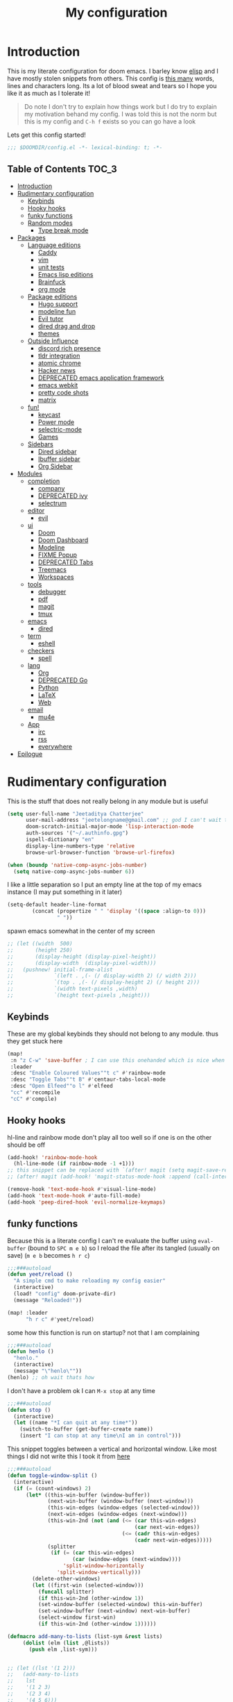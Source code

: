 #+TITLE: My configuration
#+STARTUP: content
* Introduction
This is my literate configuration for doom emacs. I barley know [[https://learnxinyminutes.com/docs/elisp/][elisp]]  and I have
mostly stolen snippets from others. This config is [[elisp:(call-interactively #'count-words)][this many]] words, lines and
characters long. Its a lot of blood sweat and tears so I hope you like it as much
as I tolerate it!

#+begin_quote
Do note I don't try to explain how things work but I do try to explain my
motivation behand my config. I was told this is not the norm but this is my
config and =C-h f= exists so you can go have a look
#+end_quote

Lets get this config started!
#+BEGIN_SRC emacs-lisp
;;; $DOOMDIR/config.el -*- lexical-binding: t; -*-
#+END_SRC

** Table of Contents :TOC_3:
- [[#introduction][Introduction]]
- [[#rudimentary-configuration][Rudimentary configuration]]
  - [[#keybinds][Keybinds]]
  - [[#hooky-hooks][Hooky hooks]]
  - [[#funky-functions][funky functions]]
  - [[#random-modes][Random modes]]
    - [[#type-break-mode][Type break mode]]
- [[#packages][Packages]]
  - [[#language-editions][Language editions]]
    - [[#caddy][Caddy]]
    - [[#vim][vim]]
    - [[#unit-tests][unit tests]]
    - [[#emacs-lisp-editions][Emacs lisp editions]]
    - [[#brainfuck][Brainfuck]]
    - [[#org-mode][org mode]]
  - [[#package-editions][Package editions]]
    - [[#hugo-support][Hugo support]]
    - [[#modeline-fun][modeline fun]]
    - [[#evil-tutor][Evil tutor]]
    - [[#dired-drag-and-drop][dired drag and drop]]
    - [[#themes][themes]]
  - [[#outside-influence][Outside Influence]]
    - [[#discord-rich-presence][discord rich presence]]
    - [[#tldr-integration][tldr integration]]
    - [[#atomic-chrome][atomic chrome]]
    - [[#hacker-news][Hacker news]]
    - [[#deprecated-emacs-application-framework][DEPRECATED emacs application framework]]
    - [[#emacs-webkit][emacs webkit]]
    - [[#pretty-code-shots][pretty code shots]]
    - [[#matrix][matrix]]
  - [[#fun][fun!]]
    - [[#keycast][keycast]]
    - [[#power-mode][Power mode]]
    - [[#selectric-mode][selectric-mode]]
    - [[#games][Games]]
  - [[#sidebars][Sidebars]]
    - [[#dired-sidebar][Dired sidebar]]
    - [[#ibuffer-sidebar][Ibuffer sidebar]]
    - [[#org-sidebar][Org Sidebar]]
- [[#modules][Modules]]
  - [[#completion][completion]]
    - [[#company][company]]
    - [[#deprecated-ivy][DEPRECATED ivy]]
    - [[#selectrum][selectrum]]
  - [[#editor][editor]]
    - [[#evil][evil]]
  - [[#ui][ui]]
    - [[#doom][Doom]]
    - [[#doom-dashboard][Doom Dashboard]]
    - [[#modeline][Modeline]]
    - [[#fixme-popup][FIXME Popup]]
    - [[#deprecated-tabs][DEPRECATED Tabs]]
    - [[#treemacs][Treemacs]]
    - [[#workspaces][Workspaces]]
  - [[#tools][tools]]
    - [[#debugger][debugger]]
    - [[#pdf][pdf]]
    - [[#magit][magit]]
    - [[#tmux][tmux]]
  - [[#emacs][emacs]]
    - [[#dired][dired]]
  - [[#term][term]]
    - [[#eshell][eshell]]
  - [[#checkers][checkers]]
    - [[#spell][spell]]
  - [[#lang][lang]]
    - [[#org][Org]]
    - [[#deprecated-go][DEPRECATED Go]]
    - [[#python][Python]]
    - [[#latex][LaTeX]]
    - [[#web][Web]]
  - [[#email][email]]
    - [[#mu4e][mu4e]]
  - [[#app][App]]
    - [[#irc][irc]]
    - [[#rss][rss]]
    - [[#everywhere][everywhere]]
- [[#epilogue][Epilogue]]

* Rudimentary configuration
This is the stuff that does not really belong in any module but is useful
#+BEGIN_SRC emacs-lisp
(setq user-full-name "Jeetaditya Chatterjee"
      user-mail-address "jeetelongname@gmail.com" ;; god I can't wait to get away from gmail
      doom-scratch-initial-major-mode 'lisp-interaction-mode
      auth-sources '("~/.authinfo.gpg")
      ispell-dictionary "en"
      display-line-numbers-type 'relative
      browse-url-browser-function 'browse-url-firefox)

(when (boundp 'native-comp-async-jobs-number)
  (setq native-comp-async-jobs-number 6))
#+END_SRC

I like a little separation so I put an empty line at the top of my emacs
instance (I may put something in it later)
#+BEGIN_SRC emacs-lisp
(setq-default header-line-format
        (concat (propertize " " 'display '((space :align-to 0)))
                " "))
#+END_SRC

spawn emacs somewhat in the center of my screen
#+BEGIN_SRC emacs-lisp
;; (let ((width  500)
;;       (height 250)
;;       (display-height (display-pixel-height))
;;       (display-width  (display-pixel-width)))
;;   (pushnew! initial-frame-alist
;;             `(left . ,(- (/ display-width 2) (/ width 2)))
;;             `(top . ,(- (/ display-height 2) (/ height 2)))
;;             `(width text-pixels ,width)
;;             `(height text-pixels ,height)))
#+END_SRC
** Keybinds
These are my global keybinds they should not belong to any module. thus they
get stuck here
#+BEGIN_SRC emacs-lisp
(map!
 :n "z C-w" 'save-buffer ; I can use this onehanded which is nice when I need to leave or eat or something
 :leader
 :desc "Enable Coloured Values""t c" #'rainbow-mode
 :desc "Toggle Tabs""t B" #'centaur-tabs-local-mode
 :desc "Open Elfeed""o l" #'elfeed
 "cc" #'recompile
 "cC" #'compile)
#+end_src
** Hooky hooks
hl-line and rainbow mode don't play all too well so if one is on the other
should be off
#+begin_src emacs-lisp
(add-hook! 'rainbow-mode-hook
  (hl-line-mode (if rainbow-mode -1 +1)))
;; this snippet can be replaced with `(after! magit (setq magit-save-repository-buffers t))'
;; (after! magit (add-hook! 'magit-status-mode-hook :append (call-interactively #'save-some-buffers)))
#+end_src

#+BEGIN_SRC emacs-lisp
(remove-hook 'text-mode-hook #'visual-line-mode)
(add-hook 'text-mode-hook #'auto-fill-mode)
(add-hook 'peep-dired-hook 'evil-normalize-keymaps)
#+END_SRC
** funky functions
Because this is a literate config I can't re evaluate the buffer using
~eval-buffer~ (bound to =SPC m e b=) so I reload the file after its tangled (usually
on save)
(=m e b= becomes =h r c=)
#+BEGIN_SRC emacs-lisp :tangle autoload.el
;;;###autoload
(defun yeet/reload ()
  "A simple cmd to make reloading my config easier"
  (interactive)
  (load! "config" doom-private-dir)
  (message "Reloaded!"))
#+END_SRC

#+begin_src emacs-lisp
(map! :leader
      "h r c" #'yeet/reload)
#+end_src
some how this function is run on startup? not that I am complaining
#+BEGIN_SRC emacs-lisp :tangle autoload.el
;;;###autoload
(defun henlo ()
  "henlo."
  (interactive)
  (message "\"henlo\""))
(henlo) ;; oh wait thats how

#+END_SRC

I don't have a problem ok I can =M-x stop= at any time
#+begin_src emacs-lisp :tangle autoload.el
;;;###autoload
(defun stop ()
  (interactive)
  (let ((name "*I can quit at any time*"))
    (switch-to-buffer (get-buffer-create name))
    (insert "I can stop at any time\nI am in control")))
#+end_src


This snippet toggles between a vertical and horizontal window. Like most things
I did not write this I took it from [[https://www.emacswiki.org/emacs/ToggleWindowSplit][here]]
#+begin_src emacs-lisp :tangle autoload.el
;;;###autoload
(defun toggle-window-split ()
  (interactive)
  (if (= (count-windows) 2)
      (let* ((this-win-buffer (window-buffer))
             (next-win-buffer (window-buffer (next-window)))
             (this-win-edges (window-edges (selected-window)))
             (next-win-edges (window-edges (next-window)))
             (this-win-2nd (not (and (<= (car this-win-edges)
                                         (car next-win-edges))
                                     (<= (cadr this-win-edges)
                                         (cadr next-win-edges)))))
             (splitter
              (if (= (car this-win-edges)
                     (car (window-edges (next-window))))
                  'split-window-horizontally
                'split-window-vertically)))
        (delete-other-windows)
        (let ((first-win (selected-window)))
          (funcall splitter)
          (if this-win-2nd (other-window 1))
          (set-window-buffer (selected-window) this-win-buffer)
          (set-window-buffer (next-window) next-win-buffer)
          (select-window first-win)
          (if this-win-2nd (other-window 1))))))
#+end_src

#+begin_src emacs-lisp :tangle autoload.el
(defmacro add-many-to-lists (list-sym &rest lists)
     (dolist (elm (list ,@lists))
       (push elm ,list-sym)))
#+end_src

#+begin_src emacs-lisp

;; (let ((lst '(1 2)))
;;   (add-many-to-lists
;;    lst
;;    '(1 2 3)
;;    '(2 3 4)
;;    '(4 5 6)))
#+end_src

#+RESULTS:

** Random modes
*** TODO Type break mode
Type break reminds you too take a break once a certain threshold of keys has
been met. Its nice if its not too frequent
#+begin_src emacs-lisp
(use-package! type-break
  :defer
  :config
  (setq type-break-interval 1800 ;; half an hour between type breaks
        type-break-keystroke-threshold (cons 2000  14000))
  (type-break-mode 1))
#+end_src

* Packages
I have quite a few packages that I use. These are the packages and there
subsequent configurations
#+BEGIN_SRC emacs-lisp :tangle packages.el
;; -*- no-byte-compile: t; -*-
;;; $DOOMDIR/packages.el
#+END_SRC
** Language editions
*** Caddy
Caddy is a webserver with its own file format
#+begin_src emacs-lisp :tangle packages.el
(package! caddyfile-mode)
#+end_src

#+begin_src emacs-lisp
(use-package! caddyfile-mode
  :mode (("Caddyfile\\'" . caddyfile-mode)
         ("caddy\\.conf\\'" . caddyfile-mode)))
#+end_src
*** TODO vim
because sacrilege is fun
(this is mostly a mental exercise but it does work...) I can (alleged) also get lsp
support as well so this may be a fun project to take on
#+begin_src emacs-lisp :tangle packages.el
(package! vimrc-mode)
#+end_src

#+begin_src emacs-lisp
(use-package! vimrc-mode
  :mode "\\.vim$\\'"
  :config)
;; (sp-local-pair 'vimrc-mode "\"" nil :actions :rem))
#+end_src
*** TODO unit tests
While I am in fact an incompetent programmer I do enjoy the sysiphisan task of
writing tests +thanks in no small part to the ease that cucumber makes it+
I was so ready to use it but it did not want too work with my ruby project :(

#+begin_src emacs-lisp :tangle packages.el
(package! feature-mode)
#+end_src

#+begin_src emacs-lisp
(use-package! feature-mode
  :mode "\.feature$")
#+end_src
*** Emacs lisp editions
this adds a sybilance of a namespace in elisp
#+begin_src emacs-lisp :tangle packages.el
(package! nameless)
#+end_src

#+begin_src emacs-lisp
(use-package! nameless
  :defer t
  :config
  (add-hook 'emacs-lisp-mode-hook #'nameless-mode)
  (setq nameless-global-aliases '(("d" . "doom"))
        nameless-private-prefix t))
#+end_src
*** Brainfuck

#+begin_src emacs-lisp :tangle packages.el
(package! brainfuck-mode)
#+end_src

#+begin_src emacs-lisp
(use-package! brainfuck-mode
  :mode "\\.bf$\\'")
#+end_src
*** org mode
#+begin_src emacs-lisp :tangle packages.el
(package! company-org-block)
#+end_src

#+begin_src emacs-lisp
(use-package! company-org-block
  :after org
  :config
  (setq company-org-block-edit-style 'auto))

(after! org
  (set-company-backend! 'org-mode-hook '(company-org-block company-capf))

  ;; (setq org-babel-load-languages
  ;;       '((elisp   . t)
  ;;         (python  . t)
  ;;         (ruby    . t)
  ;;         (haskell . t)
  ;;         (scheme  . t)
  ;;         (latex   . t)))
  )
#+end_src
** Package editions
*** Hugo support
I blog! [[https://jeetelongname.github.io/blog][Sometimes.. When I can.. Not really]]
This is mostly just for the time stamp but it does come in handy
#+BEGIN_SRC emacs-lisp :tangle packages.el
(package! emacs-easy-hugo
  :recipe (:host github
           :repo "masasam/emacs-easy-hugo"
           :files ("*el")))
#+END_SRC

#+BEGIN_SRC emacs-lisp
;; (setq easy-hugo-basedir "~/code/git-repos/mine/jeetelongname.github.io/blog-hugo/")
(use-package! emacs-easy-hugo
  :after markdown
  :config
  (setq easy-hugo-root "~/code/git-repos/mine/jeetelongname.github.io/blog-hugo/"))
#+END_SRC
*** modeline fun
/whats life without a little colour?/
#+begin_src emacs-lisp :tangle packages.el
(package! nyan-mode)
(package! parrot)
#+end_src

#+begin_src emacs-lisp
(defvar birds '(default confused emacs nyan rotating science thumbsup))

(use-package! nyan-mode
  :defer t
  :config
  (setq nyan-bar-length 15
        nyan-wavy-trail t))

(use-package! parrot
  :defer t
  :config
  (parrot-set-parrot-type (nth (random (length birds)) birds))) ;; this chooses a random bird on startup


(after! doom-modeline
  (nyan-mode)
  (nyan-start-animation)
  (parrot-mode)
  (parrot-start-animation))

;; (add-to-list 'marginalia-prompt-categories '("bird" . bird))

(defun bird-annotations (cand)
  "Takes a CANDidate (which is a bird) and returns a description of said bird"
  (let ((birds+annotations (-zip-pairs birds '("default bird is best bird"
                                          "they have got the spirit"
                                          "EMACS BIRD EMACS BIRD"
                                          "nananananan"
                                          "you spin me right round right round like a record baby"
                                          "science bitch!"
                                          "He is just happy to be here"))))
    (cdr (assoc cand birds+annotations))))

;; (add-to-list 'marginalia-annotator-registry '(bird bird-annotations))

#+end_src

#+begin_src emacs-lisp :tangle autoload.el
;;;###autoload
(defun yeet/select-bird (bird)
  "Select BIRD from birds"
  (interactive (list (completing-read "Select bird: " birds)))
  (parrot-set-parrot-type bird))
#+end_src
*** Evil tutor
I wanted to see the differences with its vim counterparts (its a litle nicer)
#+BEGIN_SRC emacs-lisp :tangle packages.el
(package! evil-tutor)
#+END_SRC
*** dired drag and drop
I want drag and drop so I just wrapped dragon in elisp the drag commands work
wellish
#+begin_src emacs-lisp :tangle packages.el
;; (package! dired-dragon :recipe (:local-repo "~/code/elisp/dired-dragon"))
(package! dired-dragon :recipe (:host github :repo "jeetelongname/dired-dragon"))
#+end_src
#+begin_src emacs-lisp
(use-package! dired-dragon
  :after dired
  :config
  (map! :map dired-mode-map
        (:prefix "C-s"
         :n "d" #'dired-dragon
         :n "s" #'dired-dragon-stay
         :n "i" #'dired-dragon-individual)))
#+end_src

#+RESULTS:
: t

*** themes
this was for a terminal  experiment that did not work
#+begin_src emacs-lisp :tangle packages.el
(package! horizon-theme)
(unpin! doom-themes)
(package! tao-theme)
#+end_src

** Outside Influence
*** discord rich presence
Why use emacs when you can't tell everyone your using emacs?
I am now using elcord because.. peer pressure? I don't know but the config is
nice
#+begin_src emacs-lisp :tangle packages.el
(package! elcord)
#+end_src
I use non daemon sessions for testing I would much rather it would not be used
(and block the closing of emacs)

#+begin_src emacs-lisp
(when (daemonp)
  (use-package! elcord
    :config
    (quiet! (elcord-mode +1)))) ;; elcord is a noisy bitch. I don't need all of the output
#+end_src

#+RESULTS:
: t

*** tldr integration
Ever wanted to.. not read a man page? me too. tldr is a good middle ground between
a lot of useless information and .. no information. Now in emacs!
#+BEGIN_SRC emacs-lisp :tangle packages.el
(package! tldr)
#+END_SRC

#+begin_src emacs-lisp
(use-package! tldr
  :config
  (setq tldr-directory-path (expand-file-name "tldr/" doom-etc-dir)) ;; don't be cluttering my work tree
  (setq tldr-enabled-categories '("common" "linux")))
#+end_src
*** atomic chrome
#+begin_src emacs-lisp :tangle packages.el
(package! atomic-chrome)
#+end_src
When writing a lot of markdown on github this helps (now all I need to do is get the
button on a keybind in my browser)
#+begin_src emacs-lisp
(use-package! atomic-chrome
  :after-call focus-out-hook
  :config
  (setq atomic-chrome-buffer-open-style 'frame
        atomic-chrome-default-major-mode 'markdown-mode
        atomic-chrome-url-major-mode-alist
        '(("github.\\.com" . gfm-mode)
          ("reddit\\.com" . fundamental-mode)))

  (atomic-chrome-start-server))
#+end_src
*** Hacker news
I am a hacker.. I like news (sometimes) Now in emacs!
#+begin_src emacs-lisp :tangle packages.el
(package! hackernews)
#+end_src

#+begin_src emacs-lisp
(use-package! hackernews :defer t)
#+end_src

*** DEPRECATED emacs application framework
#+begin_quote
EAF does not work with pgtk. due to reasons I don't understand [[https://github.com/manateelazycat/emacs-application-framework/issues/449][check out this
issue for more info]]
I will be moving to emacs webkit because /I need my emacs browser/
#+end_quote

eaf is an application framework for writing pyqt applications in emacs. Its
really cool!
https://github.com/MatthewZMD/.emacs.d#orgad36696 this is a config I need to revisit
You need a few dependencies for this to work. I don't recommend installing from
pip as it can be buggy

#+BEGIN_SRC emacs-lisp :tangle packages.el
  ;; (package! eaf :recipe
  ;;   (:host github
  ;;    :repo "manateelazycat/emacs-application-framework"
  ;;    :files ("*")
  ;;    :build (:not compile)))

  ;; (package! epc)
  ;; (package! ctable)
  ;; (package! deferred)
#+END_SRC


#+BEGIN_SRC emacs-lisp
;; (unless pgtk-initialized
;;   (use-package! eaf
;;     :defer t
;;     :init
;;     (use-package! epc :defer t)
;;     (use-package! ctable :defer t)
;;     (use-package! deferred :defer t)
;;     (use-package! s :defer t)
;;     :config
;;     (setq eaf-enable-debug t) ; should only be used when eaf is wigging out
;;     (eaf-setq eaf-browser-dark-mode "false") ; dark mode is overrated
;;     (setq eaf-browser-default-search-engine "duckduckgo")
;;     (eaf-setq eaf-browse-blank-page-url "https://duckduckgo.com"))

;;   (use-package! eaf-evil ;; evil bindings in my browser
;;     :after eaf
;;     :config
;;     (setq eaf-evil-leader-keymap doom-leader-map)
;;     (setq eaf-evil-leader-key "spc")))
#+end_src

*** TODO emacs webkit
because my emacs addiction is getting worse
#+begin_src emacs-lisp :tangle packages.el
(package! webkit :recipe
  (:host github :repo "akirakyle/emacs-webkit"
   :branch "main"
   :files (:defaults "*")))
#+end_src

*** pretty code shots
i missed the ability to make pretty code shots inside vscode now its come back to
me through this package. its pretty cool and works well (it only does one thing)
#+begin_src emacs-lisp :tangle packages.el
(package! carbon-now-sh)
#+end_src

+i wanted to work with these code images directly in emacs so i brought in eaf to+
+help. do note that there is a bug in the pypi version of the qtwebengine that+
+basically segfaults if you open carbon (and probably other sites) if you install
from the repos tho this problem goes away+

I just went back to firefox since eaf is deprecated in my config
#+begin_src emacs-lisp
(use-package! carbon-now-sh
  :config
  (defun yeet/carbon-use-eaf ()
    (interactive)
    (split-window-right)
    (let ((browse-url-browser-function 'browse-url-firefox))
      (browse-url (concat carbon-now-sh-baseurl "?code="
                          (url-hexify-string (carbon-now-sh--region))))))
  (map! :n "g C-c" #'yeet/carbon-use-eaf))
#+end_src

#+begin_src emacs-lisp :tangle packages.el
;; (package! screenshot. :recipe
;;   (:host github :repo "tecosaur/screenshot"))
#+end_src

#+begin_src emacs-lisp
;; (use-package! screenshot :defer)
#+end_src
*** TODO matrix
#+begin_src emacs-lisp :tangle packages.el
;; (package! matrix-client.el :recipe (:host github :repo "alphapapa/matrix-client.el"))
#+end_src

** fun!
*** TODO keycast
I have stolen this from @tecosaur again..
#+BEGIN_SRC emacs-lisp :tangle packages.el
(package! keycast)
#+END_SRC
it adds prettier keycast mode support and more stuff that I don't understand. I
also bound it
#+BEGIN_SRC emacs-lisp
(use-package! keycast
  :commands keycast-mode
  :after doom-modeline
  :config
  (define-minor-mode keycast-mode
    "Show current command and its key binding in the mode line."
    :global t
    (if keycast-mode
        (progn
          (add-hook 'pre-command-hook 'keycast-mode-line-update t)
          (add-to-list 'global-mode-string '("" mode-line-keycast " ")))
      (remove-hook 'pre-command-hook 'keycast-mode-line-update)
      (setq global-mode-string (remove '("" mode-line-keycast " ") global-mode-string))))
  (custom-set-faces!
    '(keycast-command :inherit doom-modeline-debug
                      :height 0.9)
    '(keycast-key :inherit custom-modified
                  :height 1.1
                  :weight bold))
  (map! :leader "tk" #'keycast-mode))
#+END_SRC
*** Power mode
#+begin_src emacs-lisp :tangle packages.el
(package! power-mode :recipe (:host github :repo "elizagamedev/power-mode.el"))
#+end_src

#+begin_src emacs-lisp
(use-package! power-mode
  :defer t)

#+end_src

*** selectric-mode
I want to annoy people with a loud keyboard without having to carry around a
loud keyboard
#+BEGIN_SRC emacs-lisp :tangle packages.el
(package! selectric-mode)
#+END_SRC
*** Games
I want to make a module full of fun games and additins to eastr eggs. its there
to document what exists and just add a little more fun to the operating system
we call home
Some games I will probably add
 - https://web.archive.org/web/20070708044037/http://cedet.sourceforge.net/ftp/hangman.el-0.1.gz
 - https://www.emacswiki.org/emacs/CategoryGames
#+begin_src emacs-lisp :tangle packages.el
;; (package! emacs-2048
;;   :recipe (:host github
;;            :repo "sprang/emacs-2048"))

#+end_src
** Sidebars
By virtue of these things I seem to have 3 different sidebars (4 if you include
treemacs) that I have taken a liking to so they get there own sub genre

#+begin_src emacs-lisp
(defun yeet/sidebar-toggle ()
  "toggle both ibuffer and dired sidebars"
  (interactive)
  (ibuffer-sidebar-toggle-sidebar)
  (dired-sidebar-toggle-sidebar))

(map! :leader "o p" nil
      :leader "o p" #'dired-sidebar-toggle-sidebar ;; this is more useful most of the time
      :leader "o P" #'yeet/sidebar-toggle) ;; this is when I need too do some buffer management
#+end_src

*** Dired sidebar
this is a replacement for treemacs. Now don't get me wrong. I like treemacs. Its
great but its /not dired/. This preserves a lot of the dired configuration I could
do and more importantly preserves keys which is nice
#+begin_src emacs-lisp :tangle packages.el
(package! dired-sidebar)
#+end_src

#+begin_src emacs-lisp
;; (after! dired-sidebar (add-hook! 'dired-sidebar-mode-hook (doom-modeline-mode -1)))

(use-package! dired-sidebar
  :defer t
  :commands dired-sidebar-toggle-sidebar
  :config
  (setq dired-sidebar-use-custom-modeline t
        dired-sidebar-should-follow-file t))
#+end_src

*** Ibuffer sidebar
this is the same thing as above made by the same [[https://github.com/jojojames][author]] and it works just like
dired sidebar.. for Ibuffer
#+begin_src emacs-lisp :tangle packages.el
(package! ibuffer-sidebar)
#+end_src

#+begin_src emacs-lisp
(use-package! ibuffer-sidebar
  :commands ibuffer-sidebar-toggle-sidebar
  :defer t)
#+end_src
*** TODO Org Sidebar
this does a bunch of org stuff like break stuff down into headings. there is a
bit of work to be done
#+begin_src emacs-lisp :tangle packages.el
;; (package! org-sidebar)
#+end_src


#+begin_src emacs-lisp
;; (use-package! org-sidebar
;;   :after org)
#+end_src

* Modules
These are the configurations for the doom specific modules. some are big like
mu4e, some are small like dired. some are well sized. They are all loved tho!
** completion
*** company
Deals with completions something I like. I elect for manual completion but
defer the idle delay for those real brain fart seconds
#+BEGIN_SRC emacs-lisp
(after! company
  (setq company-idle-delay 6 ; I like my autocomplete like my tea. Mostly made by me but appreciated when someone else makes it for me
        ;; company-minimum-prefix-length 2
        company-show-numbers t))
#+END_SRC
*** DEPRECATED ivy
Ivy is nice but selectrum is my friend
#+BEGIN_SRC emacs-lisp
(after! ivy
  (setq ivy-height 20
        ivy-wrap nil
        ivy-magic-slash-non-match-action t)
  (add-to-list 'ivy-re-builders-alist '(counsel-projectile-find-file . ivy--regex-plus)))
#+END_SRC

this is to make prescient a little more intelligent
#+BEGIN_SRC emacs-lisp
(setq-default history-length 10000)
(setq-default prescient-history-length 10000)
#+END_SRC
*** selectrum
affe adds async fuzzy finding. I need to work on it some more
#+begin_src emacs-lisp :tangle packages.el
(package! affe)
#+end_src

#+begin_src emacs-lisp
(use-package! affe
  :after orderless
  :config
  ;; Configure Orderless
  (setq affe-regexp-function #'orderless-pattern-compiler
        affe-highlight-function #'orderless-highlight-matches))
#+end_src
**** marginalia
These are some small tweaks to marginalia I will probably add more as its kind
of fun!
#+begin_src emacs-lisp
(defun yeet/face-annotator (cand)
    "Annotate faces with dummy text and face documentation"
    (when-let (sym (intern-soft cand))
      (marginalia--fields
       ("The Quick Brown Fox Jumped Over The Lazy Dog" :face sym)
       ((documentation-property sym 'face-documentation)
        :truncate marginalia-truncate-width :face 'marginalia-documentation))))

(after! marginalia
  (add-to-list 'marginalia-prompt-categories '("\\<face\\>" . face))

  (add-to-list 'marginalia-annotator-registry
               '(face yeet/face-annotator marginalia-annotate-face builtin none)))
#+end_src

** editor
*** evil
Frankly I don't know why this is not default
(it automatically switches to a split)
#+BEGIN_SRC emacs-lisp
(setq evil-split-window-below  t
      evil-vsplit-window-right t)
#+END_SRC
** ui
*** Doom
This is the main module to say what Doom looks like! I put all of my font
settings and all of that fun stuff here

+Inconsolata is the best font that *I* have used... but it does not italic well.+
+if you do know of a better way. do get in touch!+

Iosevka is my new best friend

#+BEGIN_SRC emacs-lisp
(setq! doom-font
       (font-spec :family "Iosevka" :size 16)
       doom-big-font
       (font-spec :family "Iosevka" :size 25)
       doom-variable-pitch-font
       (font-spec :family "Input" :size 17))
#+end_src

the comments for horizon are borderline unreadable so now we have brighter
comments
#+begin_src emacs-lisp
(after! doom-themes
  (setq! doom-themes-enable-bold t
         doom-themes-enable-italic t
         doom-horizon-brighter-comments t
         doom-flatwhite-brighter-modeline t))
#+end_src

I wanted my comments and keywords to be italics. I may need to change fonts..
#+begin_src  emacs-lisp
(custom-set-faces!
  '(font-lock-comment-face :slant italic)
  '(font-lock-keyword-face :slant italic))
#+END_SRC

My theme
this will load up 2 different themes one for the terminal and one for the gui.
turns out that the emacs client works differently so this is not something that
I can use... still works tho
#+BEGIN_SRC emacs-lisp
(if (daemonp)
    (setq doom-theme 'doom-horizon)
  (if (display-graphic-p)
      (setq doom-theme 'doom-horizon)
    (setq doom-theme 'horizon)))

(use-package! tao-theme ; messing around with tao
  :defer
  :config
  (setq tao-theme-use-sepia nil))

;; (setq doom-theme 'tao-yang)
#+end_src

*** Doom Dashboard

my splash image can be found [[https://github.com/jeetelongname/doom-banners ][here]]
#+BEGIN_SRC emacs-lisp
(setq fancy-splash-image "~/code/other/doom-banners/splashes/emacs/emacs-gnu-logo.png")
#+END_SRC

I am starting to experimenting with adding stuff to the dashboard
(its not working)
#+begin_src emacs-lisp
(add-hook! '+doom-dashboard-functions :append
  (insert "\n" (+doom-dashboard--center +doom-dashboard--width "Get back to work")))
#+end_src

This is again stolen from Tecosaur. All it does is insert a little message from
a couple of online apis.
#+begin_src emacs-lisp
(defvar phrase-api-url
  (nth (random 3)
       '(("https://corporatebs-generator.sameerkumar.website/" :phrase)
         ("https://useless-facts.sameerkumar.website/api" :data)
         ("https://dev-excuses-api.herokuapp.com/" :text))))

(defmacro phrase-generate-callback (token &optional format-fn ignore-read-only callback buffer-name)
  `(lambda (status)
     (unless (plist-get status :error)
       (goto-char url-http-end-of-headers)
       (let ((phrase (plist-get (json-parse-buffer :object-type 'plist) (cadr phrase-api-url)))
             (inhibit-read-only ,(when (eval ignore-read-only) t)))
         (setq phrase-last (cons phrase (float-time)))
         (with-current-buffer ,(or (eval buffer-name) (buffer-name (current-buffer)))
           (save-excursion
             (goto-char (point-min))
             (when (search-forward ,token nil t)
               (with-silent-modifications
                 (replace-match "")
                 (insert ,(if format-fn format-fn 'phrase)))))
           ,callback)))))

(defvar phrase-last nil)
(defvar phrase-timeout 5)

(defmacro phrase-insert-async (&optional format-fn token ignore-read-only callback buffer-name)
  `(let ((inhibit-message t))
     (if (and phrase-last
              (> phrase-timeout (- (float-time) (cdr phrase-last))))
         (let ((phrase (car phrase-last)))
           ,(if format-fn format-fn 'phrase))
       (url-retrieve (car phrase-api-url)
                     (phrase-generate-callback ,(or token "\ufeff") ,format-fn ,ignore-read-only ,callback ,buffer-name))
       ;; For reference, \ufeff = Zero-width no-break space / BOM
       ,(or token "\ufeff"))))

(defun doom-dashboard-phrase ()
  (phrase-insert-async
   (progn
     (setq-local phrase-position (point))
     (mapconcat
      (lambda (line)
        (+doom-dashboard--center
         +doom-dashboard--width
         (with-temp-buffer
           (insert-text-button
            line
            'action
            (lambda (_)
              (setq phrase-last nil)
              (+doom-dashboard-reload t))
            'face 'doom-dashboard-menu-title
            'mouse-face 'doom-dashboard-menu-title
            'help-echo "Random phrase"
            'follow-link t)
           (buffer-string))))
      (split-string
       (with-temp-buffer
         (insert phrase)
         (setq fill-column (min 70 (/ (* 2 (window-width)) 3)))
         (fill-region (point-min) (point-max))
         (buffer-string))
       "\n")
      "\n"))
   nil t
   (progn
     (goto-char phrase-position)
     (forward-whitespace 1))
   +doom-dashboard-name))

(defadvice! doom-dashboard-widget-loaded-with-phrase ()
  :override #'doom-dashboard-widget-loaded
  (setq line-spacing 0.2)
  (insert
   "\n\n"
   (propertize
    (+doom-dashboard--center
     +doom-dashboard--width
     (doom-display-benchmark-h 'return))
    'face 'doom-dashboard-loaded)
   "\n"
   (doom-dashboard-phrase)
   "\n"))
#+end_src

I removed the helpful menu. I only use it for.. nothing. lets make it C L E A N
#+begin_src emacs-lisp
(remove-hook '+doom-dashboard-functions #'doom-dashboard-widget-shortmenu)
(setq-hook! '+doom-dashboard-mode-hook evil-normal-state-cursor (list nil))
#+end_src
*** Modeline
My modeline does a lot...
#+BEGIN_SRC emacs-lisp
(after! doom-modeline
  (setq doom-modeline-buffer-file-name-style 'auto
        doom-modeline-height 30
        doom-modeline-icon 't
        doom-modeline-modal-icon 'nil
        doom-modeline-env-version t
        doom-modeline-buffer-modification-icon t
        doom-modeline-enable-word-count t
        doom-modeline-continuous-word-count-modes '(text-mode)
        doom-modeline-icon (display-graphic-p)
        doom-modeline-persp-name t
        doom-modeline-persp-icon t
        doom-modeline-github t
        doom-modeline-mu4e t))
#+END_SRC
This was all for a little padding. I could remove the stuff I don't need but
whats the fun in that?

#+begin_src emacs-lisp
(after! doom-modeline
  (doom-modeline-def-modeline 'main
    '(bar workspace-name window-number modals matches buffer-info remote-host buffer-position word-count parrot selection-info)
    '(objed-state misc-info persp-name grip irc mu4e github debug repl lsp minor-modes input-method indent-info buffer-encoding major-mode process checker vcs "  " bar)))
#+end_src

I stole this from @tecosaur Its frankly a great addition (this is a theme
throughout @tecosaurs config)
As we expect that the encoding is UTF-8 we remove it from the modeline untill we
get something that is not normal
#+BEGIN_SRC emacs-lisp

(defun doom-modeline-conditional-buffer-encoding ()
  "We expect the encoding to be LF UTF-8, so only show the modeline when this is not the case"
  (setq-local doom-modeline-buffer-encoding
              (unless (or (eq buffer-file-coding-system 'utf-8-unix)
                          (eq buffer-file-coding-system 'utf-8)))))

(add-hook! 'after-change-major-mode-hook #'doom-modeline-conditional-buffer-encoding)
#+END_SRC

the persp name was too dark for my liking
#+begin_src emacs-lisp
(custom-set-faces! `(doom-modeline-persp-name :foreground ,(doom-color 'red) :weight bold )
  `(doom-modeline-buffer-modified   :foreground ,(doom-color 'orange))
  `(doom-modeline-buffer-major-mode :foreground ,(doom-color 'blue)))
#+end_src

*** FIXME Popup
this is my default pop up rule, all my popups are beaten into submission
#+BEGIN_SRC emacs-lisp
;; (set-popup-rule! ".+"
;;   :side 'right
;;   :width 90
;;   :actions '+popup-display-buffer-stacked-side-window-fn
;;   :quit t)
;; (set-popup-rule! "COMMIT_EDITMSG"
;;   :side 'top
;;   :height 20)
#+END_SRC

*** DEPRECATED Tabs
I don't use tabs so a lot of this is not really maintained...
#+BEGIN_SRC emacs-lisp
(when (featurep! :ui tabs)
  (after! centaur-tabs
    (setq centaur-tabs-style "box"
          centaur-tabs-height 32
          centaur-tabs-set-bar 'under
          x-underline-at-descent-line t
          centaur-tabs-close-button "×"
          centaur-tabs-modified-marker "Ø")))
#+END_SRC
*** Treemacs
this provides a vscode like sidebar. I actually use dired a lot more but I guess
its still useful for presentation's
#+BEGIN_SRC emacs-lisp
(after! treemacs
  (setq +treemacs-git-mode 'extended
        treemacs-width 30))
#+END_SRC
*** Workspaces

This hot little number shows the workspaces whenever =SPC TAB= is hit. it makes
 =SPC TAB TAB= redundant. I then remap it too something a little more useful

 Thanks too @igorlamedia for it
#+begin_src emacs-lisp
(defadvice! rigor/which-key-show-workspace (orig-fun &rest pages-obj)
  "Show my workspaces in the echo thingy"
  :around #'which-key--process-page
  (let ((out (apply orig-fun pages-obj))
        (prefix-title (which-key--pages-prefix-title (car pages-obj))))
    (if (not (string-equal prefix-title "workspace"))
        out
      (cons (car out)
            (lambda ()
              (funcall (cdr out))
              (which-key--echo (concat (current-message) " " (+workspace--tabline))))))))

(map! :leader "TAB TAB" nil
      :leader "TAB TAB" #'+workspace/switch-to)
#+end_src
** tools
*** TODO debugger
dap support in doom is meh so I a have added a little more. tbh I don't really
use a debugger (tho I should) its a little broken and go support seems to be
out so I will have to fix that eventually
#+begin_src emacs-lisp
;; (after! dap-mode
;;   (setq dap-auto-configure-features '(sessions locals controls tooltip)
;;         dap-python-executable "python3"))
#+end_src

this does a thing
#+begin_src emacs-lisp
;; (add-hook 'dap-stopped-hook
;;           (lambda () (call-interactively #'dap-hydra)))
#+end_src
#+begin_src emacs-lisp
;; (map! :leader "od" nil
;;       :leader "od" #'dap-debug
;;       :leader "dt" #'dap-breakpoint-toggle)
#+end_src
*** pdf
custom modeline for pdf files stolen from tecosaur and hopefully it will become
a default

#+begin_src emacs-lisp
(after! (pdf-tools doom-modeline)
  (doom-modeline-def-segment pdf-icon
    (concat
     (doom-modeline-spc)
     (doom-modeline-icon 'octicon "file-pdf" nil nil
                         :face (if (doom-modeline--active)
                                   'all-the-icons-red
                                 'mode-line-inactive)
                         :v-adjust 0.02)))

  (doom-modeline-def-segment buffer-name
    (concat
     (doom-modeline-spc)
     (doom-modeline--buffer-name)))

  (defun doom-modeline-update-pdf-pages ()
    "Update PDF pages."
    (setq doom-modeline--pdf-pages
          (concat " P"
                  (number-to-string (eval `(pdf-view-current-page)))
                  (propertize (concat "/" (number-to-string (pdf-cache-number-of-pages))) 'face 'doom-modeline-buffer-minor-mode))))

  (doom-modeline-def-segment pdf-pages
    "Display PDF pages."
    (if (doom-modeline--active) doom-modeline--pdf-pages
      (propertize doom-modeline--pdf-pages 'face 'mode-line-inactive)))

  (doom-modeline-def-modeline 'pdf
    '(bar window-number matches pdf-pages pdf-icon buffer-name)
    '(misc-info major-mode process vcs))

  (defun doom-set-pdf-modeline-h ()
    "sets the pdf modeline"
    (doom-modeline-set-modeline 'pdf))

  (add-hook! 'pdf-view-mode-hook 'doom-set-pdf-modeline-h))
  #+end_src

*** magit
#+begin_src emacs-lisp :tangle packages.el
(unpin! forge)
#+end_src
*** tmux
Sadly I can't live in emacs entirely. I have to use an outside terminal
this just makes it a little easier to orchestrate  my life in emacs
#+begin_src emacs-lisp
(after! evil
  (evil-ex-define-cmd "run" #'+tmux:run))
#+end_src
** emacs
*** dired
If I open 2 instances of dired in two different locations then move/copy/symlink
a file. dired will point the move to the other location
#+begin_src emacs-lisp
(setq dired-dwim-target t)
#+end_src

I don't need all the file information all the time. thus I hide it by default
I may configure it too show some but not all (like the date)

#+begin_quote
Do note you can use =(= to toggle the information
#+end_quote

#+begin_src emacs-lisp
(add-hook! 'dired-mode-hook #'dired-hide-details-mode)
#+end_src
** term
*** eshell
eshell is a repl like shell. it works like a shell but you can use elisp in line
and it does not handle tui apps (like htop) usually defering to ~ansi-term~
#+begin_src emacs-lisp
(set-eshell-alias!
 "cls" "clear") ; this is what I use in my regular shell
#+end_src
** checkers
*** spell
This readds the functionality of spelling on =return=
#+begin_src emacs-lisp
(map! (:after spell-fu
       (:map override ;; HACK spell-fu does not define a modemap
        :n [return]
        (cmds! (memq 'spell-fu-incorrect-face (face-at-point nil t))
               #'+spell/correct))))
#+end_src

** lang
*** TODO Org
Org mode. our favorite plain text markup format! these are my configurations for
it
#+BEGIN_SRC emacs-lisp
(setq org-directory "~/org-notes/")
(after! org
  (setq org-agenda-files (mapcar
                          (lambda (x)
                            (concat org-directory x))
                          '("tasks.org" "blog-ideas.org" "hitlist.org")) ;; FIXME make it more specific
        org-hide-emphasis-markers t)

  (when (featurep! :lang org +pretty) ;; I used to use the +pretty flag but I now don't thus the `when'
    (setq org-fancy-priorities-list '("⚡" "⬆" "⬇" "☕")
          org-superstar-headline-bullets-list '("⁕" "܅" "⁖" "⁘" "⁙" "⁜"))))
#+end_src

As org has a lot of subheading's I wanted to tweak stuff ever so slightly thus
here we are. do note that I have copied all of the foreground info over that
becuse the ~inherit~ value (setter?, key? idk) did not exist untill I looked it
up it would have looked like ~..:inherit outline-x~ where x is the level of the
heading you want to change. This just locks me into the horizon colour scheme
but there are worst things. The better way would be to change ~outline-x~
directly
#+begin_src emacs-lisp
(custom-set-faces!
  '(org-date :foreground "#5b6268")
  '(org-document-title :height 1.75 :weight bold)
  '(org-level-1 :foreground "#21bfc2" :height 1.3 :weight normal)
  '(org-level-2 :foreground "#6c6f93" :height 1.1 :weight normal)
  '(org-level-3 :foreground "#b877db" :height 1.0 :weight normal)
  '(org-level-4 :foreground "#58cfd1":height 1.0 :weight normal)
  '(org-level-5 :foreground "#9093ae":weight normal)
  '(org-level-6 :foreground "#90dfe0":weight normal))
  #+END_SRC


#+BEGIN_SRC emacs-lisp
(after! org-capture
  (setq org-capture-templates
        '(("x" "Note" entry (file+olp+datetree "journal.org") "**** %T %?" :prepend t :kill-buffer t)
          ("t" "Task" entry (file+headline "tasks.org" "Inbox") "**** TODO %U %?\n%i" :prepend t :kill-buffer t)
          ("b" "Blog" entry (file+headline "blog-ideas.org" "Ideas") "**** TODO  %?\n%i" :prepend t :kill-buffer t)
          ("U" "UTCR" entry (file+headline "UTCR-TODO.org" "Tasks") "**** TODO %?\n%i" :prepend t :kill-buffer t))))
#+END_SRC


Below you will see a configuration for roam and journal. The reason I have both
is because I make 2 kinds of notes. one is for my head (which are linear) and
the other is for my school (which are non linear) roam has been a god sent for
note taking while journal has been a god sent for just getting my thoughts out
on paper I recommend both
**** Roam
#+begin_src emacs-lisp
(setq org-roam-directory (concat org-directory "roam/")
      org-roam-db-location (concat org-roam-directory ".org-roam.db"))
#+end_src
**** Journal
I don't need people snooping into my thoughts
#+begin_src emacs-lisp
(after! org-journal
  (setq org-journal-enable-encryption t
        org-journal-encrypt-journal t))
#+end_src

**** TODO org super agenda
#+BEGIN_SRC emacs-lisp :tangle packages.el
(package! origami)
(package! org-super-agenda)
#+END_SRC

#+begin_src emacs-lisp
(use-package! org-super-agenda
  :defer t
  :config
  (setq org-super-agenda-groups
         '(;; Each group has an implicit boolean OR operator between its selectors.
           (:name "Today"  ; Optionally specify section name
            :time-grid t  ; Items that appear on the time grid
            :todo "TODO")  ; Items that have this TODO keyword
           (:name "Important"
            ;; Single arguments given alon
            :tag "bills"
            :priority "A")
           ;; Groups supply their own section names when none are given
           (:todo "WAITING" :order 8)  ; Set order of this section
           (:todo ("SOMEDAY" "TO-READ" "CHECK" "TO-WATCH" "WATCHING")
            ;; Show this group at the end of the agenda (since it has the
            ;; highest number). If you specified this group last, items
            ;; with these todo keywords that e.g. have priority A would be
            ;; displayed in that group instead, because items are grouped
            ;; out in the order the groups are listed.
            :order 9    )
           (:priority<= "B"
            ;; Show this section after "Today" and "Important", becaus  e
            ;; their order is unspecified, defaulting to 0. Sections
            ;; are displayed lowest-number-first.
            :order 1))
         org-agenda-start-day "0d"
         org-agenda-span 1))

#+end_src

*** DEPRECATED Go
I have not written much go (at all)
Go and lsp have not been behaving like they should. the file watchers have been
misbehaving and now they have been disabled for go mode. That fixes the issue
but means lsp will not watch files in the workspace (a small price to pay imo)
#+BEGIN_SRC emacs-lisp
(after! go-mode ;; I have stopped using ligatures so this is not useful to me but it can be to you!
  (when (featurep! :ui ligatures)
    (set-ligatures! 'go-mode
                    :def "func"
                    :true "true" :false "false"
                    :int "int" :str "string"
                    :float "float" :bool "bool"
                    :for "for"
                    :return "return" )))

(setq-hook! 'go-mode-hook
  lsp-enable-file-watchers nil)
#+END_SRC

*** Python
Python is great is it not 🐍
#+BEGIN_SRC emacs-lisp
(setq! +python-ipython-command '("ipython3" "-i" "--simple-prompt" "--no-color-info"))
(setq lsp-python-ms-nupkg-channel "beta")
(set-repl-handler! 'python-mode #'+python/open-ipython-repl)
#+END_SRC

*** LaTeX
#+BEGIN_SRC emacs-lisp
(setq +latex-viewers '(pdf-tools)) ;; don't be going to those filthy third party apps
#+END_SRC

#+BEGIN_SRC emacs-lisp
(map! :map cdlatex-mode-map
      :i "TAB" #'cdlatex-tab)
#+END_SRC

*** TODO Web
I just find the tidy formatter indent functionality annoying and redundant. so
I changed it
#+begin_src emacs-lisp
(setenv "HTML_TIDY" (expand-file-name "tidy.conf" doom-private-dir))
(setq +format-on-save-enabled-modes
      '(not web-mode))
#+end_src

Why leave emacs too compile sass?  TODO take an input and output dir
#+begin_src emacs-lisp :tangle autoload.el
(defun yeet/scss-compile (watch)
  "Get sass compiling my scss files."
  (start-process-shell-command
   "sass-compile" "*sass-compile-log*"
   (concat "sass "
           (if watch "--watch " " ")
           (concat (projectile-acquire-root) "css/scss") ":"
           (concat (projectile-acquire-root) "css" ))))

;;;###autoload
(defun yeet/scss-build ()
  "Build Scss files in directory."
  (interactive)
  (yeet/scss-compile nil)
  (message "SCSS Compiled!"))

;;;###autoload
(defun yeet/scss-start ()
  "Watch Scss file in directory."
  (interactive)
  (yeet/scss-compile t))

;;;###autoload
(defun yeet/scss-stop ()
  "Kill any current scss processes"
  (interactive)
  (delete-process "sass-compile")
  (message "Sass process killed"))

#+end_src

#+begin_src emacs-lisp
(map! (:map 'scss-mode-map
       :localleader
       "b" nil
       (:prefix ("s" . "sass")
        "b" #'yeet/scss-build
        "c" #'yeet/scss-start
        "C" #'yeet/scss-stop)))
#+end_src
TODO caddy integration

** email
*** mu4e
Whats better than email? email in emacs! mu4e has been fine for me so I dont
think I will be switching to notmuch or what notj

Setting my email using ~set-email-acount~. its a simple affair If you are stuck
on the folders remember that they come from what you set in your [[https://github.com/jeetelongname/dotfiles/blob/master/mail/.mbsyncrc#L31][mail fetcher config]]
#+BEGIN_SRC emacs-lisp
(set-email-account! "gmail"
                    '((mu4e-sent-folder       . "/gmail/\[Gmail\]/Sent Mail")
                      (mu4e-drafts-folder     . "/gmail/\[Gmail\]/Drafts")
                      (mu4e-trash-folder      . "/gmail/\[Gmail\]/Trash")
                      (mu4e-refile-folder     . "/gmail/\[Gmail\]/All Mail")
                      (smtpmail-smtp-user     . "jeetelongname@gmail.com"))t)
#+END_SRC

#+BEGIN_SRC emacs-lisp
(after! mu4e
  (setq smtpmail-smtp-server "smtp.gmail.com"
        smtpmail-smtp-service 25))
#+END_SRC

I use msmtp to send my mail as its a little faster and has room for expansion
#+begin_src emacs-lisp
(setq sendmail-program (executable-find "msmtp")
      send-mail-function #'smtpmail-send-it
      message-sendmail-f-is-evil t
      message-sendmail-extra-arguments '("--read-envelope-from")
      message-send-mail-function #'message-send-mail-with-sendmail)
#+end_src

Adding some keybinding under local-leader. this should make it a little easier to
do mail stuff. I do like =C-c C-c= to send tho
#+begin_src emacs-lisp
(map! (:map org-msg-edit-mode-map
       :n "<tab>" #'org-msg-tab
       :localleader
       (:prefix "m"
        "k" #'org-msg-edit-kill-buffer
        "s" #'message-goto-subject
        "b" #'org-msg-goto-body
        "a" #'org-msg-attach)))
#+end_src

These are the settings for org-msg I may switch them to a snippet tho as I can
toggle the kind of signature I want to use then
#+BEGIN_SRC emacs-lisp
(after! mu4e
  (setq
   ;; org-msg-default-alternatives '(html)
   org-msg-greeting-fmt "\nHi *%s*,\n\n"
   org-msg-signature "\nRegards,
 ,#+begin_signature
 -- *Jeetaditya Chatterjee* \\\\
 /Sent using my text editor/
 ,#+end_signature"))
#+END_SRC

I don't like the default replied face
#+begin_src emacs-lisp
(custom-set-faces! '(mu4e-replied-face :foreground "#e95678" :inherit font-lock-builtin-face))
#+end_src

I update my mail when I feel like it so this is a little redundant for me
#+begin_src emacs-lisp :tangle packages.el
(package! mu4e-alert :disable t)
#+end_src
** App
*** irc
I have a beard and I do like wasting time...
#+begin_src emacs-lisp
(after! circe
  (set-irc-server! "chat.freenode.net"
                   '(:tls t
                     :port 6697
                     :nick "yeetaditya"
                     :sasl-username ,"yeetadita"
                     :sasl-password (+pass-get-secret "social/freenode")
                     :channels ("#emacs"))))
#+end_src
*** rss
Elfeed is great. I just need more blogs
#+BEGIN_SRC emacs-lisp
(after! elfeed
  (setq elfeed-search-filter "@3-week-ago")

  (setq rmh-elfeed-org-files (list (concat org-directory "elfeed.org"))) ;; +org
  (add-hook! 'elfeed-search-mode-hook 'elfeed-update)) ; update on entry
#+END_SRC

There have been times where I wanted to share a link to an interesting blog or a
comic that made me laugh. this just automated that process
#+begin_src emacs-lisp :tangle autoload.el
;;;###autoload
(defun yeet/elfeed-copy-link ()
  "Copy current link to clipboard for easy sharing"
  (interactive)
  (let ((link (elfeed-entry-link elfeed-show-entry)))
    (when link
      (kill-new link)
      (message "Copied %s to clipboard" link))))

;; not actually useful as you can just use =title to filter by title
;;;###autoload
(defun yeet/search-feeds-by-title (feed-title)
  (interactive (list (completing-read "Select Feed" (let (feed-titles)
                                                (dolist (feed elfeed-feeds feed-titles)
                                                  (push (cons (elfeed-feed-title (elfeed-entry-feed (car (elfeed-feed-entries (car feed)))))
                                                              (car feed))
                                                        feed-titles))))))
  (message "%s"  feed-title))

#+end_src

#+begin_src emacs-lisp
(map! (:map elfeed-show-mode-map
       :n "gc" nil
       :n "gc" #'yeet/elfeed-copy-link))
#+end_src

**** elfeed-goodies
I needed elfeed to look a little nicer. so I got elfeed goodies which did the job
#+BEGIN_SRC emacs-lisp :tangle packages.el
(package! elfeed-goodies)
(package! elfeed-web)
#+END_SRC

#+BEGIN_SRC emacs-lisp
(use-package! elfeed-goodies
  :after elfeed
  :config
  (setq elfeed-goodies/powerline-default-separator 'bar)
  (elfeed-goodies/setup))
#+END_SRC
*** everywhere
I prefer to write in the language that is going to be posted so markdown mode
makes more sense to be the default (which is org)
#+begin_src emacs-lisp
(after! emacs-everywhere
  (add-hook! 'emacs-everywhere-init-hooks 'markdown-mode)
  (remove-hook! 'emacs-everywhere-init-hooks 'org-mode))
#+end_src

* Epilogue
And that was my config! I hope you liked it! If you did not then you can make an
[[https://github.com/jeetelongname/.doom/issues][issue]] and if you just want to say I suck then i guess you can use that for that
too. I guess this is it for me... I am going back to bed

